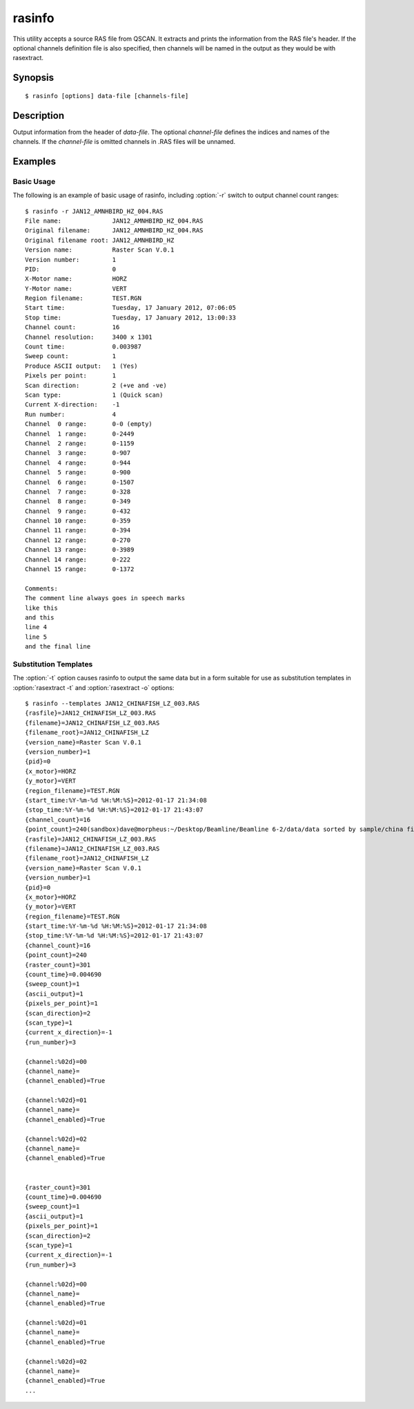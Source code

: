 .. _rasinfo:

=======
rasinfo
=======

This utility accepts a source RAS file from QSCAN. It extracts and prints the
information from the RAS file's header. If the optional channels definition
file is also specified, then channels will be named in the output as they would
be with rasextract.


Synopsis
========

::

  $ rasinfo [options] data-file [channels-file]


Description
===========

Output information from the header of *data-file*. The optional *channel-file*
defines the indices and names of the channels. If the *channel-file* is omitted
channels in .RAS files will be unnamed.

.. program:: rasinfo

.. option:: --version

   show program's version number and exit

.. option:: -h, --help

   show a help message and exit

.. option:: -q, --quiet

   produce less console output

.. option:: -v, --verbose

   produce more console output

.. option:: -l LOGFILE, --log-file=LOGFILE

   log messages to the specified file

.. option:: -P, --pdb

   run under PDB (debug mode)

.. option:: -e, --empty

   if specified, include empty channels in the output (by default empty
   channels are ignored)

.. option:: -t, --templates

   output substitution templates use with :option:`rasextract --title` and
   :option:`rasextract --output`

.. option:: -c, --channels

   output information about individual channels in addition to header details
   (note: this requires reading the entire file which can take some time)


Examples
========


Basic Usage
-----------

The following is an example of basic usage of rasinfo, including
:option:`-r` switch to output channel count ranges::

    $ rasinfo -r JAN12_AMNHBIRD_HZ_004.RAS
    File name:              JAN12_AMNHBIRD_HZ_004.RAS
    Original filename:      JAN12_AMNHBIRD_HZ_004.RAS
    Original filename root: JAN12_AMNHBIRD_HZ
    Version name:           Raster Scan V.0.1
    Version number:         1
    PID:                    0
    X-Motor name:           HORZ
    Y-Motor name:           VERT
    Region filename:        TEST.RGN
    Start time:             Tuesday, 17 January 2012, 07:06:05
    Stop time:              Tuesday, 17 January 2012, 13:00:33
    Channel count:          16
    Channel resolution:     3400 x 1301
    Count time:             0.003987
    Sweep count:            1
    Produce ASCII output:   1 (Yes)
    Pixels per point:       1
    Scan direction:         2 (+ve and -ve)
    Scan type:              1 (Quick scan)
    Current X-direction:    -1
    Run number:             4
    Channel  0 range:       0-0 (empty)
    Channel  1 range:       0-2449
    Channel  2 range:       0-1159
    Channel  3 range:       0-907
    Channel  4 range:       0-944
    Channel  5 range:       0-900
    Channel  6 range:       0-1507
    Channel  7 range:       0-328
    Channel  8 range:       0-349
    Channel  9 range:       0-432
    Channel 10 range:       0-359
    Channel 11 range:       0-394
    Channel 12 range:       0-270
    Channel 13 range:       0-3989
    Channel 14 range:       0-222
    Channel 15 range:       0-1372

    Comments:
    The comment line always goes in speech marks
    like this
    and this
    line 4
    line 5
    and the final line


Substitution Templates
----------------------

The :option:`-t` option causes rasinfo to output the same data but in
a form suitable for use as substitution templates in :option:`rasextract -t`
and :option:`rasextract -o` options::

    $ rasinfo --templates JAN12_CHINAFISH_LZ_003.RAS
    {rasfile}=JAN12_CHINAFISH_LZ_003.RAS
    {filename}=JAN12_CHINAFISH_LZ_003.RAS
    {filename_root}=JAN12_CHINAFISH_LZ
    {version_name}=Raster Scan V.0.1
    {version_number}=1
    {pid}=0
    {x_motor}=HORZ
    {y_motor}=VERT
    {region_filename}=TEST.RGN
    {start_time:%Y-%m-%d %H:%M:%S}=2012-01-17 21:34:08
    {stop_time:%Y-%m-%d %H:%M:%S}=2012-01-17 21:43:07
    {channel_count}=16
    {point_count}=240(sandbox)dave@morpheus:~/Desktop/Beamline/Beamline 6-2/data/data sorted by sample/china fish/maps/LZ/RAS files$ rasinfo --templates JAN12_CHINAFISH_LZ_003.RAS
    {rasfile}=JAN12_CHINAFISH_LZ_003.RAS
    {filename}=JAN12_CHINAFISH_LZ_003.RAS
    {filename_root}=JAN12_CHINAFISH_LZ
    {version_name}=Raster Scan V.0.1
    {version_number}=1
    {pid}=0
    {x_motor}=HORZ
    {y_motor}=VERT
    {region_filename}=TEST.RGN
    {start_time:%Y-%m-%d %H:%M:%S}=2012-01-17 21:34:08
    {stop_time:%Y-%m-%d %H:%M:%S}=2012-01-17 21:43:07
    {channel_count}=16
    {point_count}=240
    {raster_count}=301
    {count_time}=0.004690
    {sweep_count}=1
    {ascii_output}=1
    {pixels_per_point}=1
    {scan_direction}=2
    {scan_type}=1
    {current_x_direction}=-1
    {run_number}=3

    {channel:%02d}=00
    {channel_name}=
    {channel_enabled}=True

    {channel:%02d}=01
    {channel_name}=
    {channel_enabled}=True

    {channel:%02d}=02
    {channel_name}=
    {channel_enabled}=True


    {raster_count}=301
    {count_time}=0.004690
    {sweep_count}=1
    {ascii_output}=1
    {pixels_per_point}=1
    {scan_direction}=2
    {scan_type}=1
    {current_x_direction}=-1
    {run_number}=3

    {channel:%02d}=00
    {channel_name}=
    {channel_enabled}=True

    {channel:%02d}=01
    {channel_name}=
    {channel_enabled}=True

    {channel:%02d}=02
    {channel_name}=
    {channel_enabled}=True
    ...

